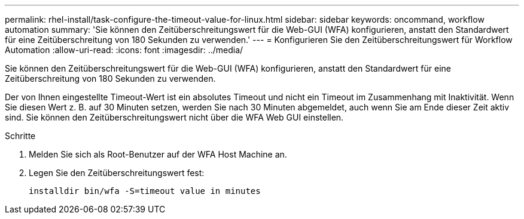 ---
permalink: rhel-install/task-configure-the-timeout-value-for-linux.html 
sidebar: sidebar 
keywords: oncommand, workflow automation 
summary: 'Sie können den Zeitüberschreitungswert für die Web-GUI (WFA) konfigurieren, anstatt den Standardwert für eine Zeitüberschreitung von 180 Sekunden zu verwenden.' 
---
= Konfigurieren Sie den Zeitüberschreitungswert für Workflow Automation
:allow-uri-read: 
:icons: font
:imagesdir: ../media/


[role="lead"]
Sie können den Zeitüberschreitungswert für die Web-GUI (WFA) konfigurieren, anstatt den Standardwert für eine Zeitüberschreitung von 180 Sekunden zu verwenden.

Der von Ihnen eingestellte Timeout-Wert ist ein absolutes Timeout und nicht ein Timeout im Zusammenhang mit Inaktivität. Wenn Sie diesen Wert z. B. auf 30 Minuten setzen, werden Sie nach 30 Minuten abgemeldet, auch wenn Sie am Ende dieser Zeit aktiv sind. Sie können den Zeitüberschreitungswert nicht über die WFA Web GUI einstellen.

.Schritte
. Melden Sie sich als Root-Benutzer auf der WFA Host Machine an.
. Legen Sie den Zeitüberschreitungswert fest:
+
`installdir bin/wfa -S=timeout value in minutes`


